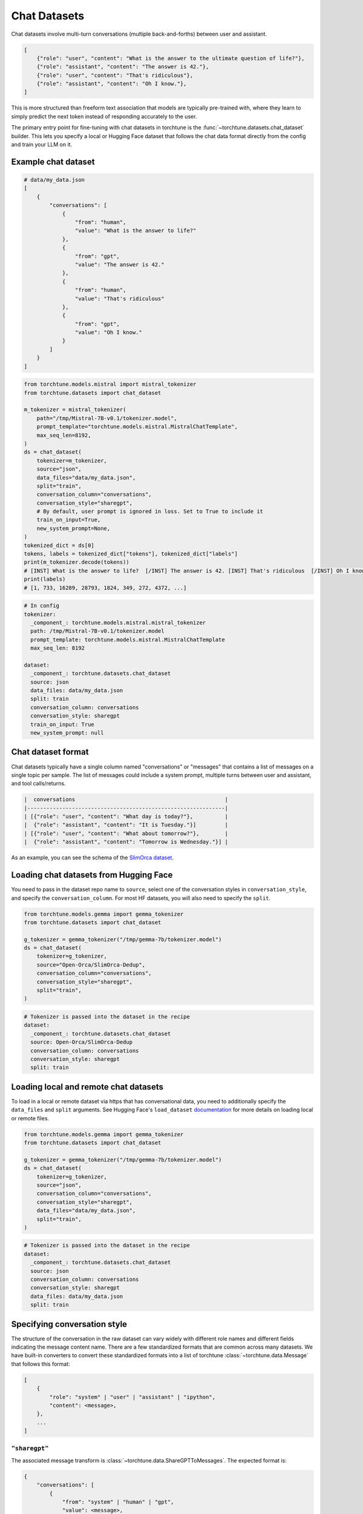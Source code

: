 .. _chat_dataset_usage_label:

=============
Chat Datasets
=============

Chat datasets involve multi-turn conversations (multiple back-and-forths) between user and assistant.

.. code-block:: python

    [
        {"role": "user", "content": "What is the answer to the ultimate question of life?"},
        {"role": "assistant", "content": "The answer is 42."},
        {"role": "user", "content": "That's ridiculous"},
        {"role": "assistant", "content": "Oh I know."},
    ]

This is more structured than freeform text association that models are typically pre-trained with,
where they learn to simply predict the next token instead of responding accurately to the user.

The primary entry point for fine-tuning with chat datasets in torchtune is the :func:`~torchtune.datasets.chat_dataset`
builder. This lets you specify a local or Hugging Face dataset that follows the chat data format
directly from the config and train your LLM on it.

Example chat dataset
--------------------

.. code-block:: python

    # data/my_data.json
    [
        {
            "conversations": [
                {
                    "from": "human",
                    "value": "What is the answer to life?"
                },
                {
                    "from": "gpt",
                    "value": "The answer is 42."
                },
                {
                    "from": "human",
                    "value": "That's ridiculous"
                },
                {
                    "from": "gpt",
                    "value": "Oh I know."
                }
            ]
        }
    ]

.. code-block:: python

    from torchtune.models.mistral import mistral_tokenizer
    from torchtune.datasets import chat_dataset

    m_tokenizer = mistral_tokenizer(
        path="/tmp/Mistral-7B-v0.1/tokenizer.model",
        prompt_template="torchtune.models.mistral.MistralChatTemplate",
        max_seq_len=8192,
    )
    ds = chat_dataset(
        tokenizer=m_tokenizer,
        source="json",
        data_files="data/my_data.json",
        split="train",
        conversation_column="conversations",
        conversation_style="sharegpt",
        # By default, user prompt is ignored in loss. Set to True to include it
        train_on_input=True,
        new_system_prompt=None,
    )
    tokenized_dict = ds[0]
    tokens, labels = tokenized_dict["tokens"], tokenized_dict["labels"]
    print(m_tokenizer.decode(tokens))
    # [INST] What is the answer to life?  [/INST] The answer is 42. [INST] That's ridiculous  [/INST] Oh I know.
    print(labels)
    # [1, 733, 16289, 28793, 1824, 349, 272, 4372, ...]

.. code-block:: yaml

    # In config
    tokenizer:
      _component_: torchtune.models.mistral.mistral_tokenizer
      path: /tmp/Mistral-7B-v0.1/tokenizer.model
      prompt_template: torchtune.models.mistral.MistralChatTemplate
      max_seq_len: 8192

    dataset:
      _component_: torchtune.datasets.chat_dataset
      source: json
      data_files: data/my_data.json
      split: train
      conversation_column: conversations
      conversation_style: sharegpt
      train_on_input: True
      new_system_prompt: null

Chat dataset format
-------------------

Chat datasets typically have a single column named "conversations" or "messages" that contains a list of messages on a single topic
per sample. The list of messages could include a system prompt, multiple turns between user and assistant, and tool calls/returns.

.. code-block:: text

    |  conversations                                               |
    |--------------------------------------------------------------|
    | [{"role": "user", "content": "What day is today?"},          |
    |  {"role": "assistant", "content": "It is Tuesday."}]         |
    | [{"role": "user", "content": "What about tomorrow?"},        |
    |  {"role": "assistant", "content": "Tomorrow is Wednesday."}] |

As an example, you can see the schema of the `SlimOrca dataset <https://huggingface.co/datasets/Open-Orca/SlimOrca-Dedup>`_.

Loading chat datasets from Hugging Face
---------------------------------------

You need to pass in the dataset repo name to ``source``, select one of the conversation styles in ``conversation_style``, and specify the ``conversation_column``.
For most HF datasets, you will also need to specify the ``split``.

.. code-block:: python

    from torchtune.models.gemma import gemma_tokenizer
    from torchtune.datasets import chat_dataset

    g_tokenizer = gemma_tokenizer("/tmp/gemma-7b/tokenizer.model")
    ds = chat_dataset(
        tokenizer=g_tokenizer,
        source="Open-Orca/SlimOrca-Dedup",
        conversation_column="conversations",
        conversation_style="sharegpt",
        split="train",
    )

.. code-block:: yaml

    # Tokenizer is passed into the dataset in the recipe
    dataset:
      _component_: torchtune.datasets.chat_dataset
      source: Open-Orca/SlimOrca-Dedup
      conversation_column: conversations
      conversation_style: sharegpt
      split: train


Loading local and remote chat datasets
--------------------------------------

To load in a local or remote dataset via https that has conversational data, you need to additionally specify the ``data_files`` and ``split``
arguments. See Hugging Face's ``load_dataset`` `documentation <https://huggingface.co/docs/datasets/main/en/loading#local-and-remote-files>`_
for more details on loading local or remote files.

.. code-block:: python

    from torchtune.models.gemma import gemma_tokenizer
    from torchtune.datasets import chat_dataset

    g_tokenizer = gemma_tokenizer("/tmp/gemma-7b/tokenizer.model")
    ds = chat_dataset(
        tokenizer=g_tokenizer,
        source="json",
        conversation_column="conversations",
        conversation_style="sharegpt",
        data_files="data/my_data.json",
        split="train",
    )

.. code-block:: yaml

    # Tokenizer is passed into the dataset in the recipe
    dataset:
      _component_: torchtune.datasets.chat_dataset
      source: json
      conversation_column: conversations
      conversation_style: sharegpt
      data_files: data/my_data.json
      split: train

Specifying conversation style
-----------------------------

The structure of the conversation in the raw dataset can vary widely with different role names and different fields
indicating the message content name. There are a few standardized formats that are common across many datasets.
We have built-in converters to convert these standardized formats into a list of torchtune :class:`~torchtune.data.Message`
that follows this format:

.. code-block:: python

    [
        {
            "role": "system" | "user" | "assistant" | "ipython",
            "content": <message>,
        },
        ...
    ]

``"sharegpt"``
^^^^^^^^^^^^^^
The associated message transform is :class:`~torchtune.data.ShareGPTToMessages`. The expected format is:

.. code-block:: python

    {
        "conversations": [
            {
                "from": "system" | "human" | "gpt",
                "value": <message>,
            },
            ...
        ]
    }

You can specify ``conversation_style=sharegpt`` in code or config:

.. code-block:: python

    from torchtune.models.gemma import gemma_tokenizer
    from torchtune.datasets import chat_dataset

    g_tokenizer = gemma_tokenizer("/tmp/gemma-7b/tokenizer.model")
    ds = chat_dataset(
        tokenizer=g_tokenizer,
        source="json",
        conversation_column="conversations",
        conversation_style="sharegpt",
        data_files="data/my_data.json",
        split="train",
    )

.. code-block:: yaml

    # Tokenizer is passed into the dataset in the recipe
    dataset:
      _component_: torchtune.datasets.chat_dataset
      source: json
      conversation_column: conversations
      conversation_style: sharegpt
      data_files: data/my_data.json
      split: train

``"json"``
^^^^^^^^^^
The associated message transform is :class:`~torchtune.data.OpenAIToMessages`. The expected format is:

.. code-block:: python

    {
        "messages": [
            {
                "role": "system" | "user" | "assistant",
                "content": <message>,
            },
            ...
        ]
    }

You can specify ``conversation_style=json`` in code or config:

.. code-block:: python

    from torchtune.models.gemma import gemma_tokenizer
    from torchtune.datasets import chat_dataset

    g_tokenizer = gemma_tokenizer("/tmp/gemma-7b/tokenizer.model")
    ds = chat_dataset(
        tokenizer=g_tokenizer,
        source="json",
        conversation_column="conversations",
        conversation_style="json",
        data_files="data/my_data.json",
        split="train",
    )

.. code-block:: yaml

    # Tokenizer is passed into the dataset in the recipe
    dataset:
      _component_: torchtune.datasets.chat_dataset
      source: json
      conversation_column: conversations
      conversation_style: json
      data_files: data/my_data.json
      split: train

If your dataset does not fit one of the above conversation styles, then you will need to create a custom message transform.


Renaming columns
----------------

To specify the column that contains your conversation data, use ``conversation_column``.

.. code-block:: python

    # data/my_data.json
    [
        {
            "dialogue": [
                {
                    "from": "human",
                    "value": "What is the answer to life?"
                },
                {
                    "from": "gpt",
                    "value": "The answer is 42."
                },
                {
                    "from": "human",
                    "value": "That's ridiculous"
                },
                {
                    "from": "gpt",
                    "value": "Oh I know."
                }
            ]
        }
    ]

.. code-block:: python

    from torchtune.models.gemma import gemma_tokenizer
    from torchtune.datasets import chat_dataset

    g_tokenizer = gemma_tokenizer("/tmp/gemma-7b/tokenizer.model")
    ds = chat_dataset(
        tokenizer=g_tokenizer,
        source="json",
        conversation_column="dialogue",
        conversation_style="sharegpt",
        data_files="data/my_data.json",
        split="train",
    )

.. code-block:: yaml

    # Tokenizer is passed into the dataset in the recipe
    dataset:
      _component_: torchtune.datasets.chat_dataset
      source: json
      conversation_column: dialogue
      conversation_style: sharegpt
      data_files: data/my_data.json
      split: train


Chat templates
--------------

Chat templates are defined the same way as instruct templates in :func:`~torchtune.datasets.instruct_dataset`. See :ref:`instruct_template` for more info.


Built-in chat datasets
----------------------
- :class:`~torchtune.datasets.slimorca_dataset`
